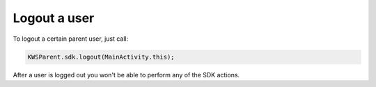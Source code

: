 Logout a user
=============

To logout a certain parent user, just call:

.. code-block:: java

  KWSParent.sdk.logout(MainActivity.this);

After a user is logged out you won't be able to perform any of the SDK actions.
